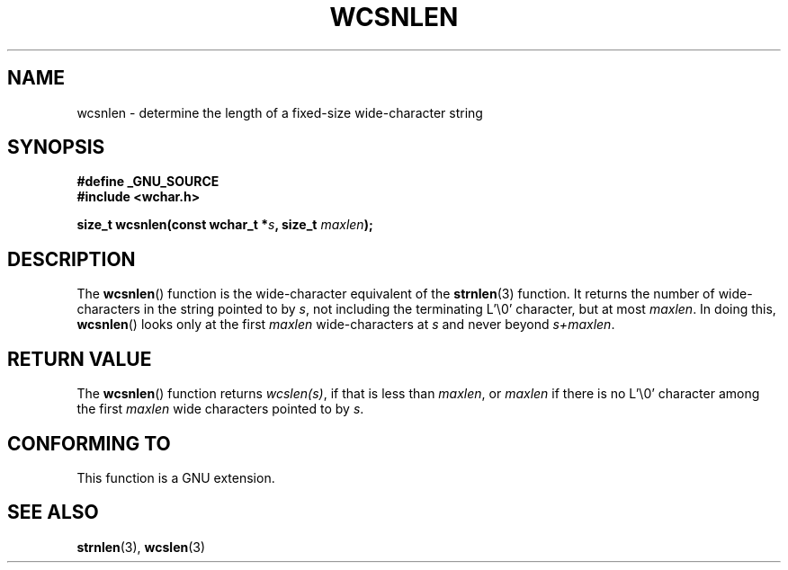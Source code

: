 .\" Copyright (c) Bruno Haible <haible@clisp.cons.org>
.\"
.\" This is free documentation; you can redistribute it and/or
.\" modify it under the terms of the GNU General Public License as
.\" published by the Free Software Foundation; either version 2 of
.\" the License, or (at your option) any later version.
.\"
.\" References consulted:
.\"   GNU glibc-2 source code and manual
.\"   Dinkumware C library reference http://www.dinkumware.com/
.\"   OpenGroup's Single Unix specification http://www.UNIX-systems.org/online.html
.\"
.TH WCSNLEN 3  2007-07-26 "GNU" "Linux Programmer's Manual"
.SH NAME
wcsnlen \- determine the length of a fixed-size wide-character string
.SH SYNOPSIS
.nf
.B #define _GNU_SOURCE
.B #include <wchar.h>
.sp
.BI "size_t wcsnlen(const wchar_t *" s ", size_t " maxlen );
.fi
.SH DESCRIPTION
The
.BR wcsnlen ()
function is the wide-character equivalent
of the
.BR strnlen (3)
function.
It returns the number of wide-characters in the string pointed to by
\fIs\fP, not including the terminating L'\\0' character, but at most
\fImaxlen\fP.
In doing this,
.BR wcsnlen ()
looks only at the first \fImaxlen\fP
wide-characters at \fIs\fP and never beyond \fIs+maxlen\fP.
.SH "RETURN VALUE"
The
.BR wcsnlen ()
function returns \fIwcslen(s)\fP, if that is less than
\fImaxlen\fP, or \fImaxlen\fP if there is no L'\\0' character among the
first \fImaxlen\fP wide characters pointed to by \fIs\fP.
.SH "CONFORMING TO"
This function is a GNU extension.
.SH "SEE ALSO"
.BR strnlen (3),
.BR wcslen (3)
